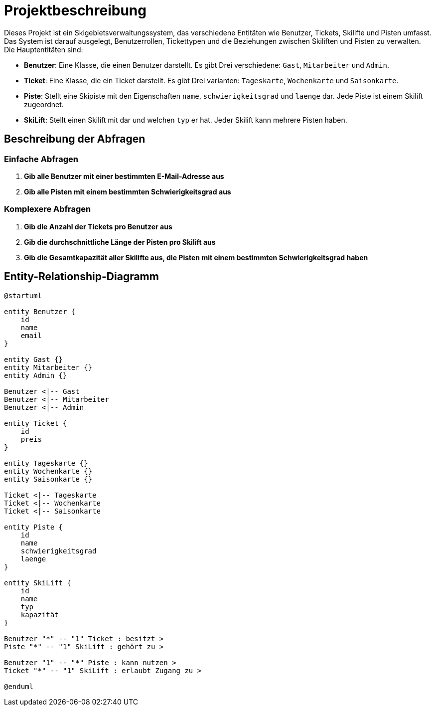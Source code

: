 = Projektbeschreibung

Dieses Projekt ist ein Skigebietsverwaltungssystem, das verschiedene Entitäten wie Benutzer, Tickets, Skilifte und Pisten umfasst. Das System ist darauf ausgelegt, Benutzerrollen, Tickettypen und die Beziehungen zwischen Skiliften und Pisten zu verwalten. Die Hauptentitäten sind:

- **Benutzer**: Eine Klasse, die einen Benutzer darstellt. Es gibt Drei verschiedene: `Gast`, `Mitarbeiter` und `Admin`.
- **Ticket**: Eine Klasse, die ein Ticket darstellt. Es gibt Drei varianten: `Tageskarte`, `Wochenkarte` und `Saisonkarte`.
- **Piste**: Stellt eine Skipiste mit den Eigenschaften `name`, `schwierigkeitsgrad` und `laenge` dar. Jede Piste ist einem Skilift zugeordnet.
- **SkiLift**: Stellt einen Skilift mit dar und welchen `typ` er hat. Jeder Skilift kann mehrere Pisten haben.

== Beschreibung der Abfragen

=== Einfache Abfragen

1. **Gib alle Benutzer mit einer bestimmten E-Mail-Adresse aus**

2. **Gib alle Pisten mit einem bestimmten Schwierigkeitsgrad aus**

=== Komplexere Abfragen

1. **Gib die Anzahl der Tickets pro Benutzer aus**

2. **Gib die durchschnittliche Länge der Pisten pro Skilift aus**

3. **Gib die Gesamtkapazität aller Skilifte aus, die Pisten mit einem bestimmten Schwierigkeitsgrad haben**

== Entity-Relationship-Diagramm

[plantuml]
----
@startuml

entity Benutzer {
    id
    name
    email
}

entity Gast {}
entity Mitarbeiter {}
entity Admin {}

Benutzer <|-- Gast
Benutzer <|-- Mitarbeiter
Benutzer <|-- Admin

entity Ticket {
    id
    preis
}

entity Tageskarte {}
entity Wochenkarte {}
entity Saisonkarte {}

Ticket <|-- Tageskarte
Ticket <|-- Wochenkarte
Ticket <|-- Saisonkarte

entity Piste {
    id
    name
    schwierigkeitsgrad
    laenge
}

entity SkiLift {
    id
    name
    typ
    kapazität
}

Benutzer "*" -- "1" Ticket : besitzt >
Piste "*" -- "1" SkiLift : gehört zu >

Benutzer "1" -- "*" Piste : kann nutzen >
Ticket "*" -- "1" SkiLift : erlaubt Zugang zu >

@enduml
----